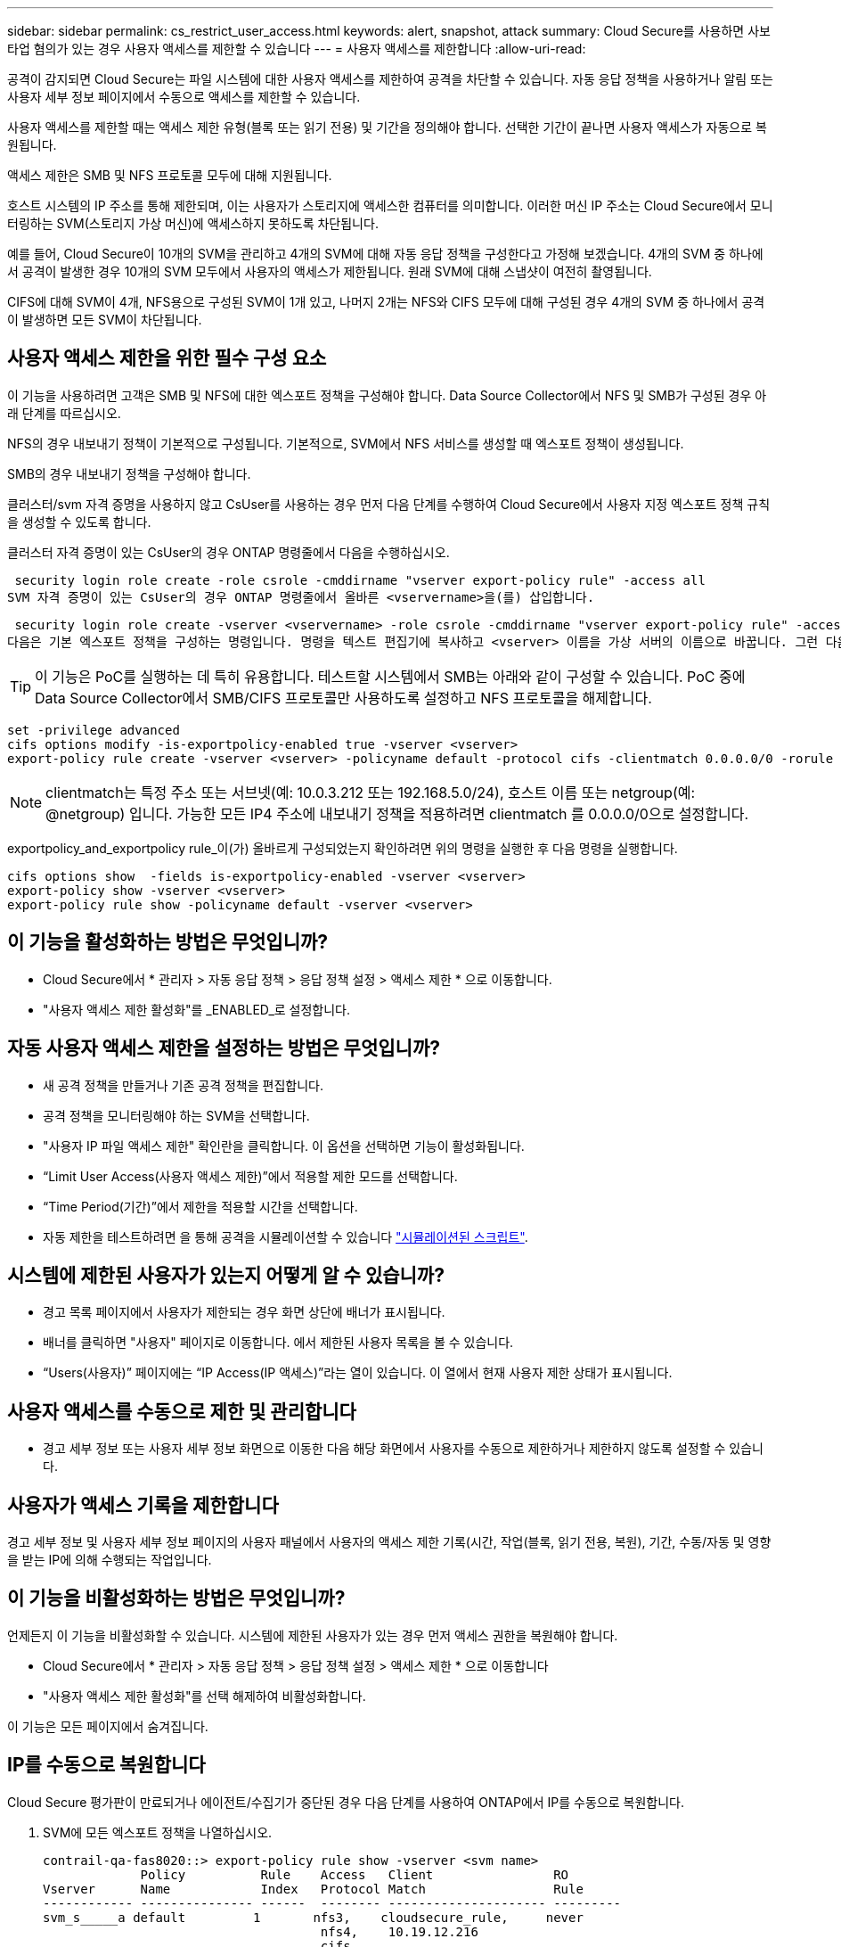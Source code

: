 ---
sidebar: sidebar 
permalink: cs_restrict_user_access.html 
keywords: alert, snapshot,  attack 
summary: Cloud Secure를 사용하면 사보타업 혐의가 있는 경우 사용자 액세스를 제한할 수 있습니다 
---
= 사용자 액세스를 제한합니다
:allow-uri-read: 


[role="lead"]
공격이 감지되면 Cloud Secure는 파일 시스템에 대한 사용자 액세스를 제한하여 공격을 차단할 수 있습니다. 자동 응답 정책을 사용하거나 알림 또는 사용자 세부 정보 페이지에서 수동으로 액세스를 제한할 수 있습니다.

사용자 액세스를 제한할 때는 액세스 제한 유형(블록 또는 읽기 전용) 및 기간을 정의해야 합니다. 선택한 기간이 끝나면 사용자 액세스가 자동으로 복원됩니다.

액세스 제한은 SMB 및 NFS 프로토콜 모두에 대해 지원됩니다.

호스트 시스템의 IP 주소를 통해 제한되며, 이는 사용자가 스토리지에 액세스한 컴퓨터를 의미합니다. 이러한 머신 IP 주소는 Cloud Secure에서 모니터링하는 SVM(스토리지 가상 머신)에 액세스하지 못하도록 차단됩니다.

예를 들어, Cloud Secure이 10개의 SVM을 관리하고 4개의 SVM에 대해 자동 응답 정책을 구성한다고 가정해 보겠습니다. 4개의 SVM 중 하나에서 공격이 발생한 경우 10개의 SVM 모두에서 사용자의 액세스가 제한됩니다. 원래 SVM에 대해 스냅샷이 여전히 촬영됩니다.

CIFS에 대해 SVM이 4개, NFS용으로 구성된 SVM이 1개 있고, 나머지 2개는 NFS와 CIFS 모두에 대해 구성된 경우 4개의 SVM 중 하나에서 공격이 발생하면 모든 SVM이 차단됩니다.



== 사용자 액세스 제한을 위한 필수 구성 요소

이 기능을 사용하려면 고객은 SMB 및 NFS에 대한 엑스포트 정책을 구성해야 합니다. Data Source Collector에서 NFS 및 SMB가 구성된 경우 아래 단계를 따르십시오.

NFS의 경우 내보내기 정책이 기본적으로 구성됩니다. 기본적으로, SVM에서 NFS 서비스를 생성할 때 엑스포트 정책이 생성됩니다.

SMB의 경우 내보내기 정책을 구성해야 합니다.

클러스터/svm 자격 증명을 사용하지 않고 CsUser를 사용하는 경우 먼저 다음 단계를 수행하여 Cloud Secure에서 사용자 지정 엑스포트 정책 규칙을 생성할 수 있도록 합니다.

클러스터 자격 증명이 있는 CsUser의 경우 ONTAP 명령줄에서 다음을 수행하십시오.

 security login role create -role csrole -cmddirname "vserver export-policy rule" -access all
SVM 자격 증명이 있는 CsUser의 경우 ONTAP 명령줄에서 올바른 <vservername>을(를) 삽입합니다.

 security login role create -vserver <vservername> -role csrole -cmddirname "vserver export-policy rule" -access all
다음은 기본 엑스포트 정책을 구성하는 명령입니다. 명령을 텍스트 편집기에 복사하고 <vserver> 이름을 가상 서버의 이름으로 바꿉니다. 그런 다음 각 라인을 한 번에 하나씩 복사하고 ONTAP 콘솔에서 실행합니다. 명령을 실행하기 전에 먼저 고급 모드로 전환해야 합니다.


TIP: 이 기능은 PoC를 실행하는 데 특히 유용합니다. 테스트할 시스템에서 SMB는 아래와 같이 구성할 수 있습니다. PoC 중에 Data Source Collector에서 SMB/CIFS 프로토콜만 사용하도록 설정하고 NFS 프로토콜을 해제합니다.

 set -privilege advanced
 cifs options modify -is-exportpolicy-enabled true -vserver <vserver>
 export-policy rule create -vserver <vserver> -policyname default -protocol cifs -clientmatch 0.0.0.0/0 -rorule any -rwrule any

NOTE: clientmatch는 특정 주소 또는 서브넷(예: 10.0.3.212 또는 192.168.5.0/24), 호스트 이름 또는 netgroup(예: @netgroup) 입니다. 가능한 모든 IP4 주소에 내보내기 정책을 적용하려면 clientmatch 를 0.0.0.0/0으로 설정합니다.

exportpolicy_and_exportpolicy rule_이(가) 올바르게 구성되었는지 확인하려면 위의 명령을 실행한 후 다음 명령을 실행합니다.

 cifs options show  -fields is-exportpolicy-enabled -vserver <vserver>
 export-policy show -vserver <vserver>
 export-policy rule show -policyname default -vserver <vserver>


== 이 기능을 활성화하는 방법은 무엇입니까?

* Cloud Secure에서 * 관리자 > 자동 응답 정책 > 응답 정책 설정 > 액세스 제한 * 으로 이동합니다.
* "사용자 액세스 제한 활성화"를 _ENABLED_로 설정합니다.




== 자동 사용자 액세스 제한을 설정하는 방법은 무엇입니까?

* 새 공격 정책을 만들거나 기존 공격 정책을 편집합니다.
* 공격 정책을 모니터링해야 하는 SVM을 선택합니다.
* "사용자 IP 파일 액세스 제한" 확인란을 클릭합니다. 이 옵션을 선택하면 기능이 활성화됩니다.
* “Limit User Access(사용자 액세스 제한)”에서 적용할 제한 모드를 선택합니다.
* “Time Period(기간)”에서 제한을 적용할 시간을 선택합니다.
* 자동 제한을 테스트하려면 을 통해 공격을 시뮬레이션할 수 있습니다 link:concept_cs_attack_simulator.html["시뮬레이션된 스크립트"].




== 시스템에 제한된 사용자가 있는지 어떻게 알 수 있습니까?

* 경고 목록 페이지에서 사용자가 제한되는 경우 화면 상단에 배너가 표시됩니다.
* 배너를 클릭하면 "사용자" 페이지로 이동합니다. 에서 제한된 사용자 목록을 볼 수 있습니다.
* “Users(사용자)” 페이지에는 “IP Access(IP 액세스)”라는 열이 있습니다. 이 열에서 현재 사용자 제한 상태가 표시됩니다.




== 사용자 액세스를 수동으로 제한 및 관리합니다

* 경고 세부 정보 또는 사용자 세부 정보 화면으로 이동한 다음 해당 화면에서 사용자를 수동으로 제한하거나 제한하지 않도록 설정할 수 있습니다.




== 사용자가 액세스 기록을 제한합니다

경고 세부 정보 및 사용자 세부 정보 페이지의 사용자 패널에서 사용자의 액세스 제한 기록(시간, 작업(블록, 읽기 전용, 복원), 기간, 수동/자동 및 영향을 받는 IP에 의해 수행되는 작업입니다.



== 이 기능을 비활성화하는 방법은 무엇입니까?

언제든지 이 기능을 비활성화할 수 있습니다. 시스템에 제한된 사용자가 있는 경우 먼저 액세스 권한을 복원해야 합니다.

* Cloud Secure에서 * 관리자 > 자동 응답 정책 > 응답 정책 설정 > 액세스 제한 * 으로 이동합니다
* "사용자 액세스 제한 활성화"를 선택 해제하여 비활성화합니다.


이 기능은 모든 페이지에서 숨겨집니다.



== IP를 수동으로 복원합니다

Cloud Secure 평가판이 만료되거나 에이전트/수집기가 중단된 경우 다음 단계를 사용하여 ONTAP에서 IP를 수동으로 복원합니다.

. SVM에 모든 엑스포트 정책을 나열하십시오.
+
....
contrail-qa-fas8020::> export-policy rule show -vserver <svm name>
             Policy          Rule    Access   Client                RO
Vserver      Name            Index   Protocol Match                 Rule
------------ --------------- ------  -------- --------------------- ---------
svm_s_____a default         1       nfs3,    cloudsecure_rule,     never
                                     nfs4,    10.19.12.216
                                     cifs
svm_s_____a default         4       cifs,    0.0.0.0/0             any
                                     nfs
svm_s_____a test            1       nfs3,    cloudsecure_rule,     never
                                     nfs4,    10.19.12.216
                                     cifs
svm_s_____a test            3       cifs,    0.0.0.0/0             any
                                     nfs,
                                     flexcache
4 entries were displayed.
....
. 각 RuleIndex를 지정하여 "cloudsecure_rule"이 Client Match인 SVM의 모든 정책에 걸쳐 모든 규칙을 삭제합니다. CloudSecure 규칙은 일반적으로 1이 됩니다.
+
 contrail-qa-fas8020::*> export-policy rule delete -vserver <svm name> -policyname * -ruleindex 1
. cloudsecure 규칙이 삭제되었는지 확인(선택적 단계 확인)
+
....
contrail-qa-fas8020::*> export-policy rule show -vserver <svm name>
             Policy          Rule    Access   Client                RO
Vserver      Name            Index   Protocol Match                 Rule
------------ --------------- ------  -------- --------------------- ---------
svm_suchitra default         4       cifs,    0.0.0.0/0             any
                                     nfs
svm_suchitra test            3       cifs,    0.0.0.0/0             any
                                     nfs,
                                     flexcache
2 entries were displayed.
....




== 문제 해결

|===
| 문제 | 시도해 보십시오 


| 일부 사용자는 공격이 있어도 제한을 받지 않습니다. | SVM용 Data Collector 및 Agent가 _Running_상태인지 확인합니다. 데이터 수집기 및 에이전트가 중지된 경우 Cloud Secure에서 명령을 전송할 수 없습니다. 이는 사용자가 이전에 사용되지 않은 새 IP가 있는 시스템에서 스토리지에 액세스했을 수 있기 때문입니다. 제한은 사용자가 스토리지에 액세스하는 데 사용하는 호스트의 IP 주소를 통해 수행됩니다. 제한된 IP 주소 목록을 보려면 UI(알림 세부 정보 > 이 사용자의 액세스 제한 기록 > 영향을 받는 IP)를 확인하십시오. 사용자가 제한된 IP와 다른 IP를 가진 호스트에서 스토리지에 액세스하는 경우 사용자는 여전히 제한되지 않은 IP를 통해 스토리지를 액세스할 수 있습니다. 사용자가 IP가 제한된 호스트에서 액세스를 시도하는 경우 스토리지를 액세스할 수 없습니다. 


| 액세스 제한을 수동으로 클릭하면 "이 사용자의 IP 주소가 이미 제한되었습니다"라는 메시지가 나타납니다. | 제한할 IP가 이미 다른 사용자로부터 제한되어 있습니다. 


| "SMB 프로토콜의 내보내기 정책 사용이 SVM에 대해 비활성화되었습니다."라는 경고와 함께 액세스 제한 이 실패합니다. 사용자 액세스 제한 기능을 사용하도록 엑스포트 정책 사용 허용" | 필수 구성 요소에 설명된 대로 가상 서버에 대해 -is-exportpolicy-enabled 옵션이 true 인지 확인합니다. 
|===